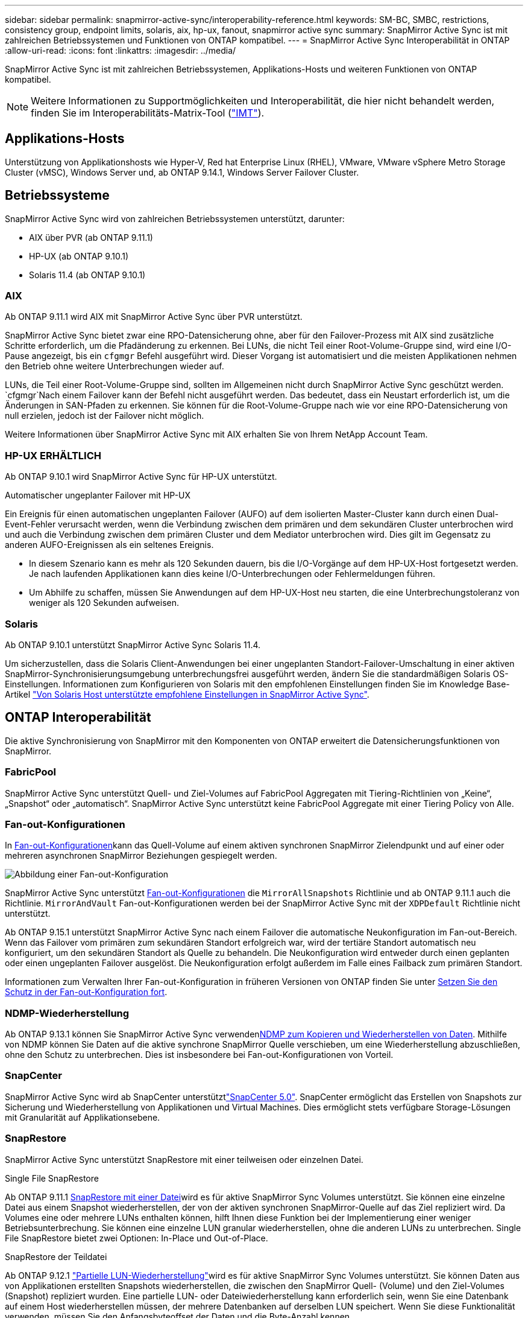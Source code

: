 ---
sidebar: sidebar 
permalink: snapmirror-active-sync/interoperability-reference.html 
keywords: SM-BC, SMBC, restrictions, consistency group, endpoint limits, solaris, aix, hp-ux, fanout, snapmirror active sync 
summary: SnapMirror Active Sync ist mit zahlreichen Betriebssystemen und Funktionen von ONTAP kompatibel. 
---
= SnapMirror Active Sync Interoperabilität in ONTAP
:allow-uri-read: 
:icons: font
:linkattrs: 
:imagesdir: ../media/


[role="lead"]
SnapMirror Active Sync ist mit zahlreichen Betriebssystemen, Applikations-Hosts und weiteren Funktionen von ONTAP kompatibel.


NOTE: Weitere Informationen zu Supportmöglichkeiten und Interoperabilität, die hier nicht behandelt werden, finden Sie im Interoperabilitäts-Matrix-Tool (http://mysupport.netapp.com/matrix["IMT"^]).



== Applikations-Hosts

Unterstützung von Applikationshosts wie Hyper-V, Red hat Enterprise Linux (RHEL), VMware, VMware vSphere Metro Storage Cluster (vMSC), Windows Server und, ab ONTAP 9.14.1, Windows Server Failover Cluster.



== Betriebssysteme

SnapMirror Active Sync wird von zahlreichen Betriebssystemen unterstützt, darunter:

* AIX über PVR (ab ONTAP 9.11.1)
* HP-UX (ab ONTAP 9.10.1)
* Solaris 11.4 (ab ONTAP 9.10.1)




=== AIX

Ab ONTAP 9.11.1 wird AIX mit SnapMirror Active Sync über PVR unterstützt.

SnapMirror Active Sync bietet zwar eine RPO-Datensicherung ohne, aber für den Failover-Prozess mit AIX sind zusätzliche Schritte erforderlich, um die Pfadänderung zu erkennen. Bei LUNs, die nicht Teil einer Root-Volume-Gruppe sind, wird eine I/O-Pause angezeigt, bis ein `cfgmgr` Befehl ausgeführt wird. Dieser Vorgang ist automatisiert und die meisten Applikationen nehmen den Betrieb ohne weitere Unterbrechungen wieder auf.

LUNs, die Teil einer Root-Volume-Gruppe sind, sollten im Allgemeinen nicht durch SnapMirror Active Sync geschützt werden.  `cfgmgr`Nach einem Failover kann der Befehl nicht ausgeführt werden. Das bedeutet, dass ein Neustart erforderlich ist, um die Änderungen in SAN-Pfaden zu erkennen. Sie können für die Root-Volume-Gruppe nach wie vor eine RPO-Datensicherung von null erzielen, jedoch ist der Failover nicht möglich.

Weitere Informationen über SnapMirror Active Sync mit AIX erhalten Sie von Ihrem NetApp Account Team.



=== HP-UX ERHÄLTLICH

Ab ONTAP 9.10.1 wird SnapMirror Active Sync für HP-UX unterstützt.

.Automatischer ungeplanter Failover mit HP-UX
Ein Ereignis für einen automatischen ungeplanten Failover (AUFO) auf dem isolierten Master-Cluster kann durch einen Dual-Event-Fehler verursacht werden, wenn die Verbindung zwischen dem primären und dem sekundären Cluster unterbrochen wird und auch die Verbindung zwischen dem primären Cluster und dem Mediator unterbrochen wird. Dies gilt im Gegensatz zu anderen AUFO-Ereignissen als ein seltenes Ereignis.

* In diesem Szenario kann es mehr als 120 Sekunden dauern, bis die I/O-Vorgänge auf dem HP-UX-Host fortgesetzt werden. Je nach laufenden Applikationen kann dies keine I/O-Unterbrechungen oder Fehlermeldungen führen.
* Um Abhilfe zu schaffen, müssen Sie Anwendungen auf dem HP-UX-Host neu starten, die eine Unterbrechungstoleranz von weniger als 120 Sekunden aufweisen.




=== Solaris

Ab ONTAP 9.10.1 unterstützt SnapMirror Active Sync Solaris 11.4.

Um sicherzustellen, dass die Solaris Client-Anwendungen bei einer ungeplanten Standort-Failover-Umschaltung in einer aktiven SnapMirror-Synchronisierungsumgebung unterbrechungsfrei ausgeführt werden, ändern Sie die standardmäßigen Solaris OS-Einstellungen. Informationen zum Konfigurieren von Solaris mit den empfohlenen Einstellungen finden Sie im Knowledge Base-Artikel link:https://kb.netapp.com/Advice_and_Troubleshooting/Data_Protection_and_Security/SnapMirror/Solaris_Host_support_recommended_settings_in_SnapMirror_Business_Continuity_(SM-BC)_configuration["Von Solaris Host unterstützte empfohlene Einstellungen in SnapMirror Active Sync"^].



== ONTAP Interoperabilität

Die aktive Synchronisierung von SnapMirror mit den Komponenten von ONTAP erweitert die Datensicherungsfunktionen von SnapMirror.



=== FabricPool

SnapMirror Active Sync unterstützt Quell- und Ziel-Volumes auf FabricPool Aggregaten mit Tiering-Richtlinien von „Keine“, „Snapshot“ oder „automatisch“. SnapMirror Active Sync unterstützt keine FabricPool Aggregate mit einer Tiering Policy von Alle.



=== Fan-out-Konfigurationen

In xref:../data-protection/supported-deployment-config-concept.html[Fan-out-Konfigurationen]kann das Quell-Volume auf einem aktiven synchronen SnapMirror Zielendpunkt und auf einer oder mehreren asynchronen SnapMirror Beziehungen gespiegelt werden.

image:fanout-diagram.png["Abbildung einer Fan-out-Konfiguration"]

SnapMirror Active Sync unterstützt xref:../data-protection/supported-deployment-config-concept.html[Fan-out-Konfigurationen] die `MirrorAllSnapshots` Richtlinie und ab ONTAP 9.11.1 auch die Richtlinie. `MirrorAndVault` Fan-out-Konfigurationen werden bei der SnapMirror Active Sync mit der `XDPDefault` Richtlinie nicht unterstützt.

Ab ONTAP 9.15.1 unterstützt SnapMirror Active Sync nach einem Failover die automatische Neukonfiguration im Fan-out-Bereich. Wenn das Failover vom primären zum sekundären Standort erfolgreich war, wird der tertiäre Standort automatisch neu konfiguriert, um den sekundären Standort als Quelle zu behandeln. Die Neukonfiguration wird entweder durch einen geplanten oder einen ungeplanten Failover ausgelöst. Die Neukonfiguration erfolgt außerdem im Falle eines Failback zum primären Standort.

Informationen zum Verwalten Ihrer Fan-out-Konfiguration in früheren Versionen von ONTAP finden Sie unter xref:recover-unplanned-failover-task.adoc[Setzen Sie den Schutz in der Fan-out-Konfiguration fort].



=== NDMP-Wiederherstellung

Ab ONTAP 9.13.1 können Sie SnapMirror Active Sync verwendenxref:../tape-backup/transfer-data-ndmpcopy-task.html[NDMP zum Kopieren und Wiederherstellen von Daten]. Mithilfe von NDMP können Sie Daten auf die aktive synchrone SnapMirror Quelle verschieben, um eine Wiederherstellung abzuschließen, ohne den Schutz zu unterbrechen. Dies ist insbesondere bei Fan-out-Konfigurationen von Vorteil.



=== SnapCenter

SnapMirror Active Sync wird ab SnapCenter unterstütztlink:https://docs.netapp.com/us-en/snapcenter/index.html["SnapCenter 5.0"^]. SnapCenter ermöglicht das Erstellen von Snapshots zur Sicherung und Wiederherstellung von Applikationen und Virtual Machines. Dies ermöglicht stets verfügbare Storage-Lösungen mit Granularität auf Applikationsebene.



=== SnapRestore

SnapMirror Active Sync unterstützt SnapRestore mit einer teilweisen oder einzelnen Datei.

.Single File SnapRestore
Ab ONTAP 9.11.1 xref:../data-protection/restore-single-file-snapshot-task.html[SnapRestore mit einer Datei]wird es für aktive SnapMirror Sync Volumes unterstützt. Sie können eine einzelne Datei aus einem Snapshot wiederherstellen, der von der aktiven synchronen SnapMirror-Quelle auf das Ziel repliziert wird. Da Volumes eine oder mehrere LUNs enthalten können, hilft Ihnen diese Funktion bei der Implementierung einer weniger Betriebsunterbrechung. Sie können eine einzelne LUN granular wiederherstellen, ohne die anderen LUNs zu unterbrechen. Single File SnapRestore bietet zwei Optionen: In-Place und Out-of-Place.

.SnapRestore der Teildatei
Ab ONTAP 9.12.1 link:../data-protection/restore-part-file-snapshot-task.html["Partielle LUN-Wiederherstellung"]wird es für aktive SnapMirror Sync Volumes unterstützt. Sie können Daten aus von Applikationen erstellten Snapshots wiederherstellen, die zwischen den SnapMirror Quell- (Volume) und den Ziel-Volumes (Snapshot) repliziert wurden. Eine partielle LUN- oder Dateiwiederherstellung kann erforderlich sein, wenn Sie eine Datenbank auf einem Host wiederherstellen müssen, der mehrere Datenbanken auf derselben LUN speichert. Wenn Sie diese Funktionalität verwenden, müssen Sie den Anfangsbyteoffset der Daten und die Byte-Anzahl kennen.



=== Große LUNs und große Volumes

Die Unterstützung großer LUNs und großer Volumes (mehr als 100 TB) hängt von der von Ihnen verwendeten Version von ONTAP und Ihrer Plattform ab.

[role="tabbed-block"]
====
.ONTAP 9.12.1P2 und höher
--
* Bei ONTAP 9.12.1 P2 und höher unterstützt die SnapMirror Active Sync große LUNs und große Volumes von mehr als 100 TB auf ASA und AFF (A-Serie und C-Serie). Primäre und sekundäre Cluster müssen vom gleichen Typ sein: Entweder ASA oder AFF. Die Replizierung von AFF A-Serie auf die AFF C-Serie und umgekehrt wird unterstützt.



NOTE: Für ONTAP Versionen 9.12.1P2 und höher müssen Sie sicherstellen, dass sowohl die primären als auch die sekundären Cluster entweder rein Flash-basierte SAN-Arrays (ASA) oder rein Flash-basierte Arrays (AFF) sind und dass auf beiden Systemen ONTAP 9.12.1 P2 oder höher installiert ist. Wenn auf dem sekundären Cluster eine Version vor ONTAP 9.12.1P2 ausgeführt wird oder der Array-Typ nicht mit dem primären Cluster identisch ist, kann die synchrone Beziehung ausfallen, wenn das primäre Volume größer als 100 TB ist.

--
.ONTAP 9.9.1 - 9.12.1P1
--
* Für ONTAP-Versionen zwischen ONTAP 9.9.1 und 9.12.1 P1 (inklusive) werden große LUNs und große Volumen über 100 TB nur auf rein Flash-basierten SAN-Arrays unterstützt. Die Replizierung von AFF A-Serie auf die AFF C-Serie und umgekehrt wird unterstützt.



NOTE: Bei ONTAP-Versionen zwischen ONTAP 9.9.1 und 9.12.1 P2 müssen Sie sicherstellen, dass sowohl die primären als auch die sekundären Cluster All-Flash-SAN-Arrays sind und auf beiden Systemen ONTAP 9.9.1 oder höher installiert ist. Wenn auf dem sekundären Cluster eine ältere Version als ONTAP 9.9.1 ausgeführt wird oder es sich nicht um ein All-Flash-SAN-Array handelt, kann die synchrone Beziehung ausfallen, wenn das primäre Volume größer als 100 TB ist.

--
====
.Weitere Informationen
* link:https://kb.netapp.com/Advice_and_Troubleshooting/Data_Protection_and_Security/SnapMirror/How_to_configure_an_AIX_host_for_SnapMirror_Business_Continuity_(SM-BC)["Konfigurieren eines AIX-Hosts für SnapMirror Active Sync"^]

